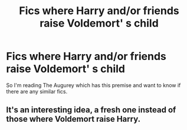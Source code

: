 #+TITLE: Fics where Harry and/or friends raise Voldemort' s child

* Fics where Harry and/or friends raise Voldemort' s child
:PROPERTIES:
:Score: 0
:DateUnix: 1514764571.0
:DateShort: 2018-Jan-01
:END:
So I'm reading The Augurey which has this premise and want to know if there are any similar fics.


** It's an interesting idea, a fresh one instead of those where Voldemort raise Harry.
:PROPERTIES:
:Author: Sciny
:Score: 1
:DateUnix: 1514803884.0
:DateShort: 2018-Jan-01
:END:
